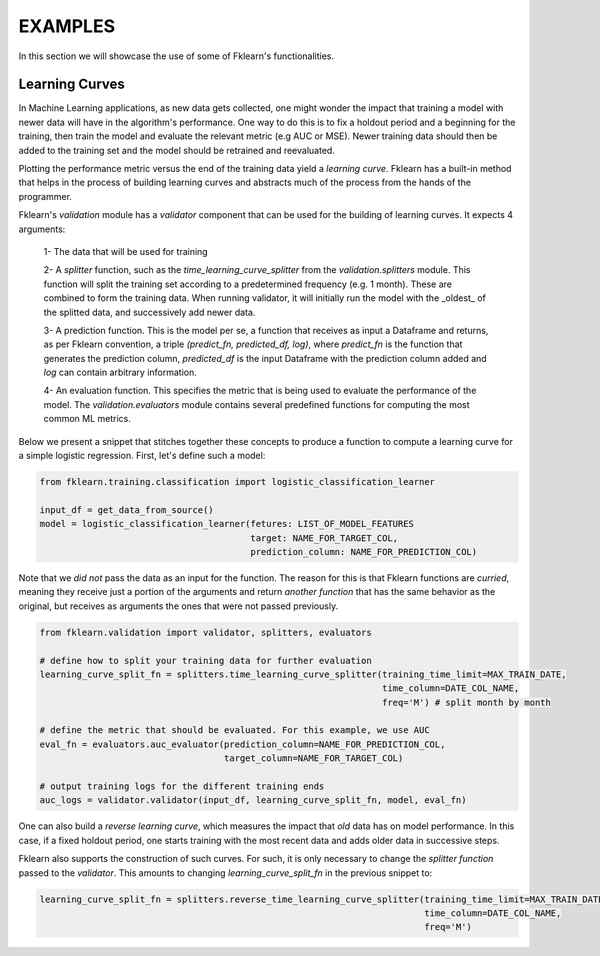 ========
EXAMPLES
========

In this section we will showcase the use of some of Fklearn's functionalities.

Learning Curves
---------------

In Machine Learning applications, as new data gets collected, one might wonder the impact that training a model with
newer data will have in the algorithm's performance. One way to do this is to fix a holdout period and a beginning for the
training, then train the model and evaluate the relevant metric (e.g AUC or MSE). Newer training data should then be
added to the training set and the model should be retrained and reevaluated.

Plotting the performance metric versus the end of the training data yield a *learning curve*. Fklearn has a built-in method
that helps in the process of building learning curves and abstracts much of the process from the hands of the programmer.

Fklearn's `validation` module has a `validator` component that can be used for the building of learning curves. It expects
4 arguments:
  1- The data that will be used for training

  2- A `splitter` function, such as the `time_learning_curve_splitter` from the `validation.splitters` module. This function
  will split the training set according to a predetermined frequency (e.g. 1 month). These are combined to form the training data.
  When running validator, it will initially run the model with the _oldest_ of the splitted data, and successively add
  newer data.

  3- A prediction function. This is the model per se, a function that receives as input a Dataframe and returns, as per
  Fklearn convention, a triple `(predict_fn, predicted_df, log)`, where `predict_fn` is the function that generates the
  prediction column, `predicted_df` is the input Dataframe with the prediction column added and `log` can contain arbitrary
  information.

  4- An evaluation function. This specifies the metric that is being used to evaluate the performance of the model. The
  `validation.evaluators` module contains several predefined functions for computing the most common ML metrics.

Below we present a snippet that stitches together these concepts to produce a function to compute a learning curve for a
simple logistic regression. First, let's define such a model:


.. code-block:: python

  from fklearn.training.classification import logistic_classification_learner

  input_df = get_data_from_source()
  model = logistic_classification_learner(fetures: LIST_OF_MODEL_FEATURES
                                          target: NAME_FOR_TARGET_COL,
                                          prediction_column: NAME_FOR_PREDICTION_COL)


Note that we *did not* pass the data as an input for the function. The reason for this is that Fklearn functions are *curried*,
meaning they receive just a portion of the arguments and return *another function* that has the same behavior as the original,
but receives as arguments the ones that were not passed previously.

.. code-block:: python

  from fklearn.validation import validator, splitters, evaluators

  # define how to split your training data for further evaluation
  learning_curve_split_fn = splitters.time_learning_curve_splitter(training_time_limit=MAX_TRAIN_DATE,
                                                                   time_column=DATE_COL_NAME,
                                                                   freq='M') # split month by month

  # define the metric that should be evaluated. For this example, we use AUC
  eval_fn = evaluators.auc_evaluator(prediction_column=NAME_FOR_PREDICTION_COL,
                                     target_column=NAME_FOR_TARGET_COL)

  # output training logs for the different training ends
  auc_logs = validator.validator(input_df, learning_curve_split_fn, model, eval_fn)


One can also build a *reverse learning curve*, which measures the impact that *old* data has on model performance. In this case,
if a fixed holdout period, one starts training with the most recent data and adds older data in successive steps.

Fklearn also supports the construction of such curves. For such, it is only necessary to change the `splitter function`
passed to the `validator`. This amounts to changing `learning_curve_split_fn` in the previous snippet to:

.. code-block:: python

  learning_curve_split_fn = splitters.reverse_time_learning_curve_splitter(training_time_limit=MAX_TRAIN_DATE,
                                                                           time_column=DATE_COL_NAME,
                                                                           freq='M')
